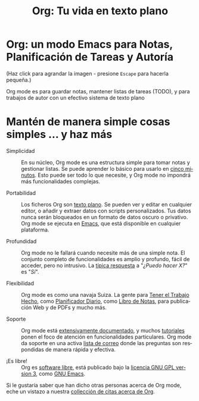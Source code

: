 #+TITLE:     Org: Tu vida en texto plano
#+EMAIL:     davidam at gmail dot com
#+LANGUAGE:  es
#+OPTIONS:   H:3 num:nil toc:nil \n:nil @:t ::t |:t ^:t *:t TeX:t author:nil <:t LaTeX:t
#+KEYWORDS:  Org Emacs outline planificación nota autoría proyecto texto-plano LaTeX HTML
#+DESCRIPTION: Org: un Modo Emacs para Notas, Planificación y Autoría
#+STYLE:     <base href="http://orgmode.org/es/" />
#+STYLE:     <link rel="icon" type="image/png" href="org-mode-unicorn.png" />
#+STYLE:     <link rel="stylesheet" href="http://orgmode.org/css/lightbox.css" type="text/css" />
#+STYLE:     <link rel="publisher" href="https://plus.google.com/102778904320752967064" />

* Org: un modo Emacs para Notas, Planificación de Tareas y Autoría

# See http://jonraasch.com/blog/a-simple-jquery-slideshow for a slideshow

#+begin_html
<script language="Javascript">
function banner() { } ; b = new banner() ; n = 0
b[n++]= "<a href='http://orgmode.org/worg/images/orgweb/1.jpg' title='Fichero Org mode con Línea de Tiempo' rel='lightbox'><img class='random' src='http://orgmode.org/worg/images/orgweb/1.jpg' alt='' /></a>"
b[n++]= "<a href='http://orgmode.org/worg/images/orgweb/2.jpg' title='Org mode permite manipular tablas fácilmente' rel='lightbox'><img class='random' src='http://orgmode.org/worg/images/orgweb/2.jpg' alt='' /></a>"
b[n++]= "<a href='http://orgmode.org/worg/images/orgweb/3.jpg' title='Visita Org Mode como si fuera una Agenda' rel='lightbox'><img class='random' src='http://orgmode.org/worg/images/orgweb/3.jpg' alt='' /></a>"
b[n++]= "<a href='http://orgmode.org/worg/images/orgweb/4.jpg' title='Integración de Org mode y Emacs calendar' rel='lightbox'><img class='random' src='http://orgmode.org/worg/images/orgweb/4.jpg' alt='' /></a>"
b[n++]= "<a href='http://orgmode.org/worg/images/orgweb/5.jpg' title='Exporta ficheros Org mode a HTML' rel='lightbox'><img class='random' src='http://orgmode.org/worg/images/orgweb/5.jpg' alt='' /></a>"
b[n++]= "<a href='http://orgmode.org/worg/images/orgweb/6.jpg' title='Exporta ficheros Org mode a LaTeX' rel='lightbox'><img class='random' src='http://orgmode.org/worg/images/orgweb/5.jpg' alt='' /></a>"
b[n++]= "<a href='http://orgmode.org/worg/images/orgweb/7.jpg' title='Org mode: planifica items y añade fechas límite' rel='lightbox'><img class='random' src='http://orgmode.org/worg/images/orgweb/6.jpg' alt='' /></a>"
b[n++]= "<a href='http://orgmode.org/worg/images/orgweb/8.jpg' title='Org mode: gestiona listas de tareas' rel='lightbox'><img class='random' src='http://orgmode.org/worg/images/orgweb/7.jpg' alt='' /></a>"
i=Math.floor(Math.random() * n) ;
document.write( b[i] )
</script>
#+end_html

(Haz click para agrandar la imagen - presione =Escape= para hacerla pequeña.)

Org mode es para guardar notas, mantener listas de tareas (TODO), y
para trabajos de autor con un efectivo sistema de texto plano

* Mantén de manera simple cosas simples ... y haz más

- Simplicidad :: En su núcleo, Org mode es una estructura simple para
                 tomar notas y gestionar listas. Se puede aprender lo
                 básico para usarlo en [[http://orgmode.org/worg/org-tutorials/orgtutorial_dto-es.php][cinco minutos]]. Esto puede ser
                 todo lo que necesite, y Org mode no impondrá más
                 funcionalidades complejas. 

- Portabilidad :: Los ficheros Org son [[http://es.wikipedia.org/wiki/Archivo_de_texto][texto plano]]. Se pueden ver y
                  editar en cualquier editor, o añadir y extraer datos
                  con scripts personalizados. Tus datos nunca serán
                  bloqueados en un formato de datos oscuro o
                  privativo. Org mode se ejecuta en [[http://www.gnu.org/software/emacs/][Emacs]], que está
                  disponible en cualquier plataforma. 

- Profundidad :: Org mode no le fallará cuando necesite más de una
                 simple nota. El conjunto completo de funcionalidades
                 es amplio y profundo, fácil de acceder, pero no
                 intrusivo. La [[http://orgmode.org/worg/org-faq.php][típica respuesta]] a "/¿Puedo hacer X?/"
                 es "/Sí/".

- Flexibilidad :: Org mode es como una navaja Suiza. La gente para
                  [[http://members.optusnet.com.au/~charles57/GTD/orgmode.html][Tener el Trabajo Hecho]], como [[http://newartisans.com/2007/08/using-org-mode-as-a-day-planner/][Planificador Diario]],
                  como [[http://sachachua.com/wp/2008/01/18/outlining-your-notes-with-org/][Libro de Notas]], para publicación Web y de PDFs
                  y mucho más.

- Soporte :: Org mode está [[http://orgmode.org/manual/index.html][extensivamente documentado]], y muchos
             [[http://orgmode.org/worg/org-tutorials/index.php][tutoriales]] ponen el foco de atención en funcionalidades
             particulares. Org mode da soporte en una activa [[file:org-mode-support.org][lista de
             correo]] donde las preguntas son respondidas
             de manera rápida y efectiva.

- ¡Es libre! :: Org es [[http://es.wikipedia.org/wiki/Software_Libre][software libre]], está publicado bajo la [[http://www.gnu.org/licenses/licenses.html#GPL][licencia
                GNU GPL version 3]], como [[http://www.gnu.org/software/emacs/][GNU Emacs]].

Si le gustaría saber que han dicho otras personas acerca de Org mode,
eche un vistazo a nuestra [[http://orgmode.org/worg/org-quotes.php][collección de citas acerca de Org]].
